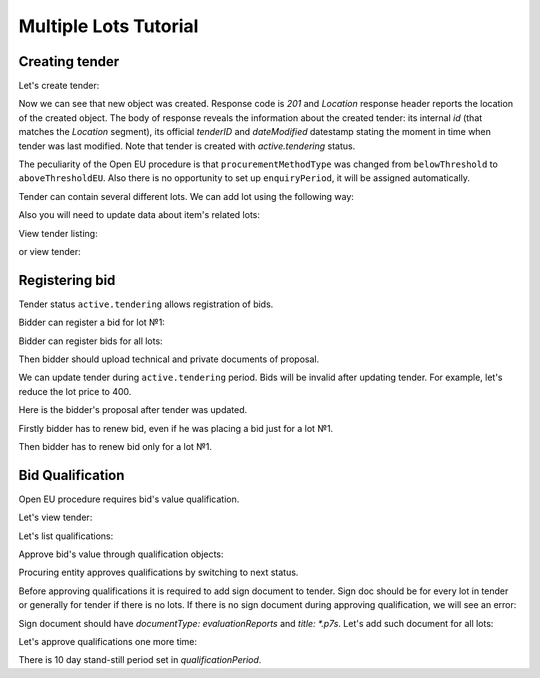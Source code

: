 .. _openeu_mulitlot_tutorial:

Multiple Lots Tutorial
======================


Creating tender
---------------

Let's create tender:

.. http:example:: http/multiple_lots_tutorial/tender-post-attempt-json-data.http
   :code:

Now we can see that new object was created. Response code is `201`
and `Location` response header reports the location of the created object.  The
body of response reveals the information about the created tender: its internal
`id` (that matches the `Location` segment), its official `tenderID` and
`dateModified` datestamp stating the moment in time when tender was last
modified.  Note that tender is created with `active.tendering` status.

The peculiarity of the Open EU procedure is that ``procurementMethodType`` was changed from ``belowThreshold`` to ``aboveThresholdEU``.
Also there is no opportunity to set up ``enquiryPeriod``, it will be assigned automatically.

Tender can contain several different lots. We can add lot using the following way:

.. http:example:: http/multiple_lots_tutorial/tender-add-lot.http
   :code:

Also you will need to update data about item's related lots:

.. http:example:: http/multiple_lots_tutorial/tender-add-relatedLot-to-item.http
   :code:

View tender listing:

.. http:example:: http/multiple_lots_tutorial/tender-listing-no-auth.http
   :code:

or view tender:

.. http:example:: http/multiple_lots_tutorial/tender-view.http
   :code:



Registering bid
---------------

Tender status ``active.tendering`` allows registration of bids.

Bidder can register a bid for lot №1:

.. http:example:: http/multiple_lots_tutorial/bid-lot1.http
   :code:

Bidder can register bids for all lots:

.. http:example:: http/multiple_lots_tutorial/bid-lot2.http
   :code:

Then bidder should upload technical and private documents of proposal.

We can update tender during ``active.tendering`` period. Bids will be invalid after updating tender. For example, let's reduce the lot price to 400.

.. http:example:: http/multiple_lots_tutorial/tender-invalid-all-bids.http
   :code:

Here is the bidder's proposal after tender was updated.

.. http:example:: http/multiple_lots_tutorial/bid-lot1-invalid-view.http
   :code:

Firstly bidder has to renew bid, even if he was placing a bid just for a lot №1.

.. http:example:: http/multiple_lots_tutorial/bid-lot1-update-view.http
   :code:

Then bidder has to renew bid only for a lot №1.

.. http:example:: http/multiple_lots_tutorial/bid-lot2-update-view.http
   :code:


Bid Qualification
-----------------

Open EU procedure requires bid's value qualification.

Let's view tender: 

.. http:example:: http/multiple_lots_tutorial/tender-view-pre-qualification.http
   :code:

Let's list qualifications:

.. http:example:: http/multiple_lots_tutorial/qualifications-view.http
   :code:

Approve bid's value through qualification objects:

.. http:example:: http/multiple_lots_tutorial/tender-activate-qualifications.http
   :code:


Procuring entity approves qualifications by switching to next status.

Before approving qualifications it is required to add sign document to tender. Sign doc should be for every lot in tender or generally for tender if there is no lots. If there is no sign document during approving qualification, we will see an error:

.. http:example:: http/multiple_lots_tutorial/pre-qualification-sign-doc-is-required.http
   :code:

Sign document should have `documentType: evaluationReports` and `title: *.p7s`. Let's add such document for all lots:

.. http:example:: http/multiple_lots_tutorial/upload-evaluation-reports-doc.http
   :code:

Let's approve qualifications one more time:

.. http:example:: http/multiple_lots_tutorial/tender-view-pre-qualification-stand-still.http
   :code:

There is 10 day stand-still period set in `qualificationPeriod`.   

   
